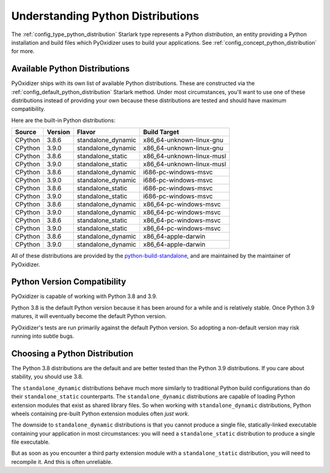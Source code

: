 .. _packaging_python_distributions:

==================================
Understanding Python Distributions
==================================

The :ref:`config_type_python_distribution` Starlark type represents
a Python *distribution*, an entity providing a Python installation
and build files which PyOxidizer uses to build your applications. See
:ref:`config_concept_python_distribution` for more.

.. _packaging_available_python_distributions:

Available Python Distributions
==============================

PyOxidizer ships with its own list of available Python distributions.
These are constructed via the
:ref:`config_default_python_distribution` Starlark method. Under
most circumstances, you'll want to use one of these distributions
instead of providing your own because these distributions are tested
and should have maximum compatibility.

Here are the built-in Python distributions:

+---------+---------+--------------------+--------------+------------+
| Source  | Version | Flavor             | Build Target              |
+=========+=========+====================+===========================+
| CPython |   3.8.6 | standalone_dynamic | x86_64-unknown-linux-gnu  |
+---------+---------+--------------------+---------------------------+
| CPython |   3.9.0 | standalone_dynamic | x86_64-unknown-linux-gnu  |
+---------+---------+--------------------+---------------------------+
| CPython |   3.8.6 | standalone_static  | x86_64-unknown-linux-musl |
+---------+---------+--------------------+---------------------------+
| CPython |   3.9.0 | standalone_static  | x86_64-unknown-linux-musl |
+---------+---------+--------------------+---------------------------+
| CPython |   3.8.6 | standalone_dynamic | i686-pc-windows-msvc      |
+---------+---------+--------------------+---------------------------+
| CPython |   3.9.0 | standalone_dynamic | i686-pc-windows-msvc      |
+---------+---------+--------------------+---------------------------+
| CPython |   3.8.6 | standalone_static  | i686-pc-windows-msvc      |
+---------+---------+--------------------+---------------------------+
| CPython |   3.9.0 | standalone_static  | i686-pc-windows-msvc      |
+---------+---------+--------------------+---------------------------+
| CPython |   3.8.6 | standalone_dynamic | x86_64-pc-windows-msvc    |
+---------+---------+--------------------+---------------------------+
| CPython |   3.9.0 | standalone_dynamic | x86_64-pc-windows-msvc    |
+---------+---------+--------------------+---------------------------+
| CPython |   3.8.6 | standalone_static  | x86_64-pc-windows-msvc    |
+---------+---------+--------------------+---------------------------+
| CPython |   3.9.0 | standalone_static  | x86_64-pc-windows-msvc    |
+---------+---------+--------------------+---------------------------+
| CPython |   3.8.6 | standalone_dynamic | x86_64-apple-darwin       |
+---------+---------+--------------------+---------------------------+
| CPython |   3.9.0 | standalone_dynamic | x86_64-apple-darwin       |
+---------+---------+--------------------+---------------------------+

All of these distributions are provided by the
`python-build-standalone <https://github.com/indygreg/python-build-standalone>`_,
and are maintained by the maintainer of PyOxidizer.

.. _packaging_python_version_compatibility:

Python Version Compatibility
============================

PyOxidizer is capable of working with Python 3.8 and 3.9.

Python 3.8 is the default Python version because it has been around
for a while and is relatively stable. Once Python 3.9 matures, it
will eventually become the default Python version.

PyOxidizer's tests are run primarily against the default Python
version. So adopting a non-default version may risk running into
subtle bugs.

.. _packaging_choosing_python_distribution:

Choosing a Python Distribution
==============================

The Python 3.8 distributions are the default and are better tested
than the Python 3.9 distributions. If you care about stability,
you should use 3.8.

The ``standalone_dynamic`` distributions behave much more similarly
to traditional Python build configurations than do their
``standalone_static`` counterparts. The ``standalone_dynamic``
distributions are capable of loading Python extension modules that
exist as shared library files. So when working with ``standalone_dynamic``
distributions, Python wheels containing pre-built Python extension
modules often *just work*.

The downside to ``standalone_dynamic`` distributions is that you cannot
produce a single file, statically-linked executable containing your
application in most circumstances: you will need a ``standalone_static``
distribution to produce a single file executable.

But as soon as you encounter a third party extension module with a
``standalone_static`` distribution, you will need to recompile it. And
this is often unreliable.
